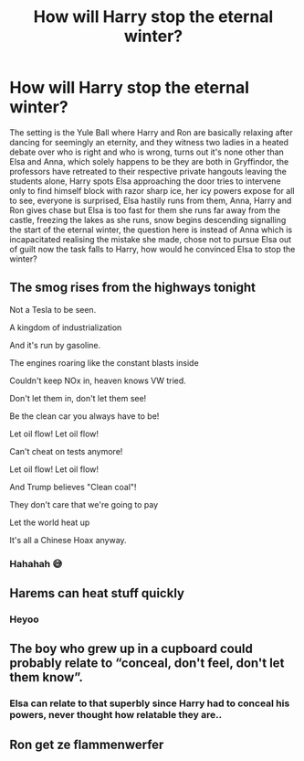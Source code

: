 #+TITLE: How will Harry stop the eternal winter?

* How will Harry stop the eternal winter?
:PROPERTIES:
:Author: MrUnknown7777
:Score: 4
:DateUnix: 1598482325.0
:DateShort: 2020-Aug-27
:FlairText: Discussion
:END:
The setting is the Yule Ball where Harry and Ron are basically relaxing after dancing for seemingly an eternity, and they witness two ladies in a heated debate over who is right and who is wrong, turns out it's none other than Elsa and Anna, which solely happens to be they are both in Gryffindor, the professors have retreated to their respective private hangouts leaving the students alone, Harry spots Elsa approaching the door tries to intervene only to find himself block with razor sharp ice, her icy powers expose for all to see, everyone is surprised, Elsa hastily runs from them, Anna, Harry and Ron gives chase but Elsa is too fast for them she runs far away from the castle, freezing the lakes as she runs, snow begins descending signalling the start of the eternal winter, the question here is instead of Anna which is incapacitated realising the mistake she made, chose not to pursue Elsa out of guilt now the task falls to Harry, how would he convinced Elsa to stop the winter?


** The smog rises from the highways tonight

Not a Tesla to be seen.

A kingdom of industrialization

And it's run by gasoline.

The engines roaring like the constant blasts inside

Couldn't keep NOx in, heaven knows VW tried.

Don't let them in, don't let them see!

Be the clean car you always have to be!

Let oil flow! Let oil flow!

Can't cheat on tests anymore!

Let oil flow! Let oil flow!

And Trump believes "Clean coal"!

They don't care that we're going to pay

Let the world heat up

It's all a Chinese Hoax anyway.
:PROPERTIES:
:Author: 15_Redstones
:Score: 8
:DateUnix: 1598494178.0
:DateShort: 2020-Aug-27
:END:

*** Hahahah 😅
:PROPERTIES:
:Author: MrUnknown7777
:Score: 1
:DateUnix: 1598494223.0
:DateShort: 2020-Aug-27
:END:


** Harems can heat stuff quickly
:PROPERTIES:
:Author: Jon_Riptide
:Score: 2
:DateUnix: 1598483619.0
:DateShort: 2020-Aug-27
:END:

*** Heyoo
:PROPERTIES:
:Author: Darkhorse_17
:Score: 1
:DateUnix: 1598489801.0
:DateShort: 2020-Aug-27
:END:


** The boy who grew up in a cupboard could probably relate to “conceal, don't feel, don't let them know”.
:PROPERTIES:
:Author: lynnalilly
:Score: 1
:DateUnix: 1598584704.0
:DateShort: 2020-Aug-28
:END:

*** Elsa can relate to that superbly since Harry had to conceal his powers, never thought how relatable they are..
:PROPERTIES:
:Author: MrUnknown7777
:Score: 1
:DateUnix: 1598584803.0
:DateShort: 2020-Aug-28
:END:


** Ron get ze flammenwerfer
:PROPERTIES:
:Author: hungrybluefish
:Score: 1
:DateUnix: 1598920155.0
:DateShort: 2020-Sep-01
:END:
